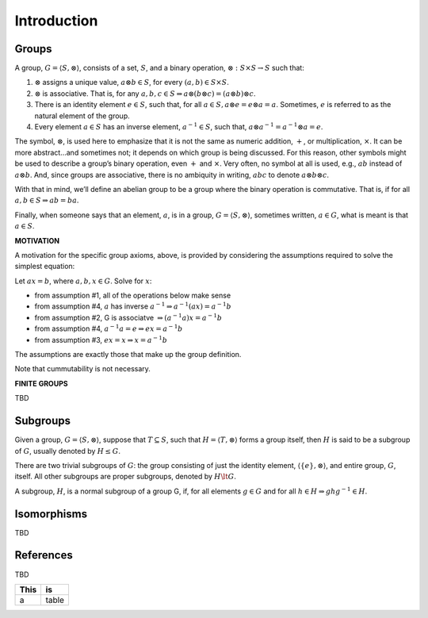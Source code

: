 Introduction
============

Groups
------

A group, :math:`G = \langle S, \otimes \rangle`, consists of a set,
:math:`S`, and a binary operation, :math:`\otimes: S \times S \to S`
such that:

1. :math:`\otimes` assigns a unique value, :math:`a \otimes b \in S`,
   for every :math:`(a,b) \in S \times S`.
2. :math:`\otimes` is associative. That is, for any
   :math:`a,b,c \in S \Rightarrow a \otimes (b \otimes c) = (a \otimes b) \otimes c`.
3. There is an identity element :math:`e \in S`, such that, for all
   :math:`a \in S, a \otimes e = e \otimes a = a`. Sometimes, :math:`e`
   is referred to as the natural element of the group.
4. Every element :math:`a \in S` has an inverse element,
   :math:`a^{-1} \in S`, such that,
   :math:`a \otimes a^{-1} = a^{-1} \otimes a = e`.

The symbol, :math:`\otimes`, is used here to emphasize that it is not
the same as numeric addition, :math:`+`, or multiplication,
:math:`\times`. It can be more abstract…and sometimes not; it depends on
which group is being discussed. For this reason, other symbols might be
used to describe a group’s binary operation, even :math:`+` and
:math:`\times`. Very often, no symbol at all is used, e.g., :math:`ab`
instead of :math:`a \otimes b`. And, since groups are associative, there
is no ambiquity in writing, :math:`abc` to denote
:math:`a \otimes b \otimes c`.

With that in mind, we’ll define an abelian group to be a group where the
binary operation is commutative. That is, if for all
:math:`a,b \in S \Rightarrow ab = ba`.

Finally, when someone says that an element, :math:`a`, is in a group,
:math:`G = \langle S, \otimes \rangle`, sometimes written,
:math:`a \in G`, what is meant is that :math:`a \in S`.

**MOTIVATION**

A motivation for the specific group axioms, above, is provided by
considering the assumptions required to solve the simplest equation:

Let :math:`ax = b`, where :math:`a,b,x \in G`. Solve for :math:`x`:

-  from assumption #1, all of the operations below make sense

-  

   .. raw:: html

      <p>

   from assumption #4, :math:`a` has inverse
   :math:`a^{-1} \Rightarrow a^{-1}(ax) = a^{-1}b`

   .. raw:: html

      </p>

-  

   .. raw:: html

      <p>

   from assumption #2, G is associatve
   :math:`\Rightarrow (a^{-1}a)x = a^{-1}b`

   .. raw:: html

      </p>

-  

   .. raw:: html

      <p>

   from assumption #4, :math:`a^{-1}a=e \Rightarrow ex = a^{-1}b`

   .. raw:: html

      </p>

-  

   .. raw:: html

      <p>

   from assumption #3, :math:`ex = x \Rightarrow x = a^{-1}b`

   .. raw:: html

      </p>

The assumptions are exactly those that make up the group definition.

Note that cummutability is not necessary.

**FINITE GROUPS**

TBD

Subgroups
---------

Given a group, :math:`G = \langle S, \otimes \rangle`, suppose that
:math:`T \subseteq S`, such that :math:`H = \langle T, \otimes \rangle`
forms a group itself, then :math:`H` is said to be a subgroup of
:math:`G`, usually denoted by :math:`H \le G`.

There are two trivial subgroups of :math:`G`: the group consisting of
just the identity element, :math:`\langle \{e\}, \otimes \rangle`, and
entire group, :math:`G`, itself. All other subgroups are proper
subgroups, denoted by :math:`H \lt G`.

A subgroup, :math:`H`, is a normal subgroup of a group G, if, for all
elements :math:`g \in G` and for all
:math:`h \in H \Rightarrow ghg^{-1} \in H`.

Isomorphisms
------------

TBD


References
----------

TBD


==== =====
This is
==== =====
a    table
==== =====

